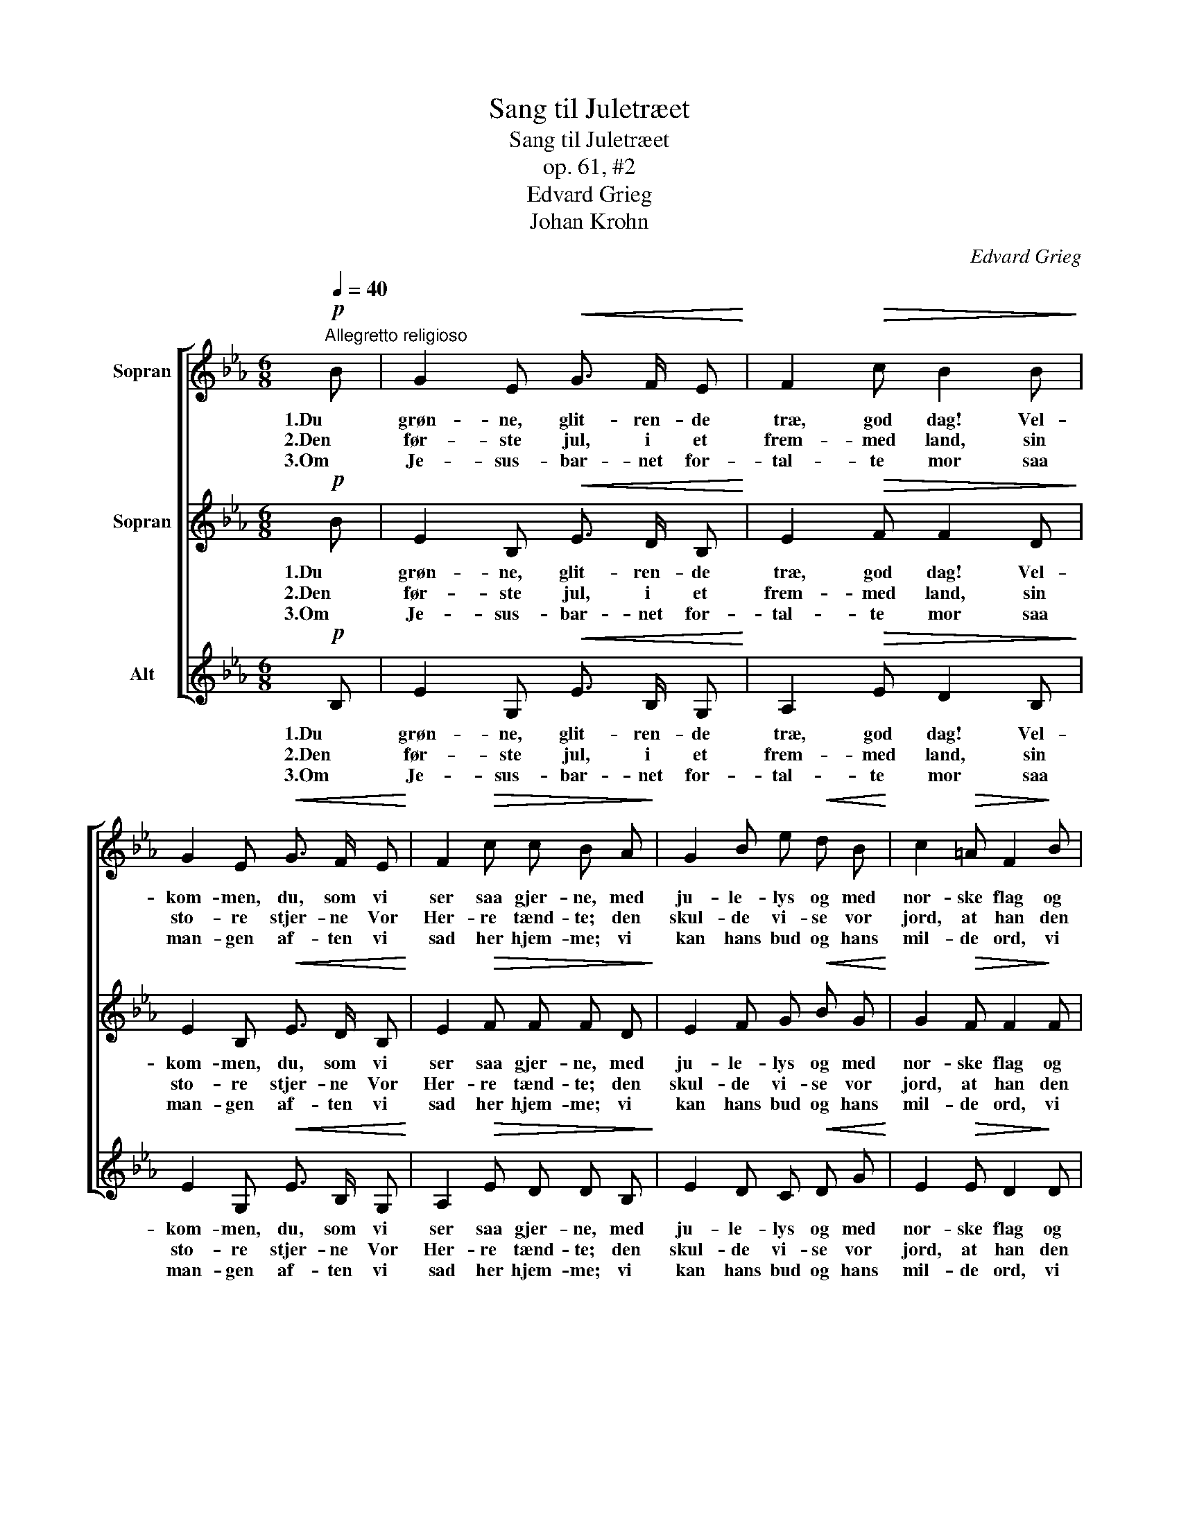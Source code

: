 X:1
T:Sang til Juletræet
T:Sang til Juletræet
T:op. 61, #2
T:Edvard Grieg
T:Johan Krohn
C:Edvard Grieg
Z:Johan Krohn
%%score [ 1 2 3 ]
L:1/8
Q:1/4=40
M:6/8
K:Eb
V:1 treble nm="Sopran"
V:2 treble nm="Sopran"
V:3 treble nm="Alt"
V:1
!p!"^Allegretto religioso" B | G2 E!<(! G3/2 F/ E!<)! | F2!>(! c B2 B!>)! | %3
w: 1.Du|grøn- ne, glit- ren- de|træ, god dag! Vel-|
w: 2.Den|før- ste jul, i et|frem- med land, sin|
w: 3.Om|Je- sus- bar- net for-|tal- te mor saa|
 G2 E!<(! G3/2 F/ E!<)! | F2!>(! c c B A!>)! | G2 B e!<(! d B!<)! | c2!>(! =A F2!>)! B | %7
w: kom- men, du, som vi|ser saa gjer- ne, med|ju- le- lys og med|nor- ske flag og|
w: sto- re stjer- ne Vor|Her- re tænd- te; den|skul- de vi- se vor|jord, at han den|
w: man- gen af- ten vi|sad her hjem- me; vi|kan hans bud og hans|mil- de ord, vi|
 c2 d"^cresc." c B B |[Q:1/4=40]"^ritard." (cf) d c !fermata!B!pp![Q:1/4=40]"^a tempo" B | %9
w: hlit i top- pen den|blan- * ke stjer- ne! Ja|
w: lil- le Je- sus til|ver- * den send- te. I|
w: ved, at al- drig vi|dem _ maa glem- me. Naar|
 e2 d c3/2 B/ A | d2 c B3/2 A/ G |!<(! c6- | c3!<)!!>(! d3!>)! | e3- e2 z |] %14
w: den maa skin- ne, for|den skal min- de os|om|_ vor|Gud! _|
w: stjer- ne- glan- sen gik|eng- le- dan- sen om|Bet-|* le-|hem. _|
w: stjer- nen skin- ner, om|ham os min- der vort|ju-|* le-|træ! _|
V:2
!p! B | E2 B,!<(! E3/2 D/ B,!<)! | E2!>(! F F2 D!>)! | E2 B,!<(! E3/2 D/ B,!<)! | %4
w: 1.Du|grøn- ne, glit- ren- de|træ, god dag! Vel-|kom- men, du, som vi|
w: 2.Den|før- ste jul, i et|frem- med land, sin|sto- re stjer- ne Vor|
w: 3.Om|Je- sus- bar- net for-|tal- te mor saa|man- gen af- ten vi|
 E2!>(! F F F D!>)! | E2 F G!<(! B G!<)! | G2!>(! F F2!>)! F | =A2 B"^cresc." A F F | %8
w: ser saa gjer- ne, med|ju- le- lys og med|nor- ske flag og|hlit i top- pen den|
w: Her- re tænd- te; den|skul- de vi- se vor|jord, at han den|lil- le Je- sus til|
w: sad her hjem- me; vi|kan hans bud og hans|mil- de ord, vi|ved, at al- drig vi|
 (=Ac) B A !fermata!F!pp! _A | B2 B A3/2 G/ E | A2 A G3/2 F/ D |!<(! (G3 B3 | A3)!<)!!>(! A3!>)! | %13
w: blan- * ke stjer- ne! Ja|den maa skin- ne, for|den skal min- de os|om _|_ vor|
w: ver- * den send- te. I|stjer- ne- glan- sen gik|eng- le- dan- sen om|Bet- *|* le-|
w: dem _ maa glem- me. Naar|stjer- nen skin- ner, om|ham os min- der vort|ju- *|* le-|
 G3- G2 z |] %14
w: Gud! _|
w: hem. _|
w: træ! _|
V:3
!p! B, | E2 G,!<(! E3/2 B,/ G,!<)! | A,2!>(! E D2 B,!>)! | E2 G,!<(! E3/2 B,/ G,!<)! | %4
w: 1.Du|grøn- ne, glit- ren- de|træ, god dag! Vel-|kom- men, du, som vi|
w: 2.Den|før- ste jul, i et|frem- med land, sin|sto- re stjer- ne Vor|
w: 3.Om|Je- sus- bar- net for-|tal- te mor saa|man- gen af- ten vi|
 A,2!>(! E D D B,!>)! | E2 D C!<(! D G!<)! | E2!>(! E D2!>)! D | F2 B"^cresc." F D D | %8
w: ser saa gjer- ne, med|ju- le- lys og med|nor- ske flag og|hlit i top- pen den|
w: Her- re tænd- te; den|skul- de vi- se vor|jord, at han den|lil- le Je- sus til|
w: sad her hjem- me; vi|kan hans bud og hans|mil- de ord, vi|ved, at al- drig vi|
 (F=A) B F !fermata!D!pp! D | G2 E _A3/2 E/ C | F2 D G3/2 D/ B, |!<(!!<(! (E3 =E3 | %12
w: blan- * ke stjer- ne! Ja|den maa skin- ne, for|den skal min- de os|om _|
w: ver- * den send- te. I|stjer- ne- glan- sen gik|eng- le- dan- sen om|Bet- *|
w: dem _ maa glem- me. Naar|stjer- nen skin- ner, om|ham os min- der vort|ju- *|
 F3)!<)!!<)!!>(!!>(! B,3!>)!!>)! | E3- E2 z |] %14
w: _ vor|Gud! _|
w: * le-|hem. _|
w: * le-|træ! _|

